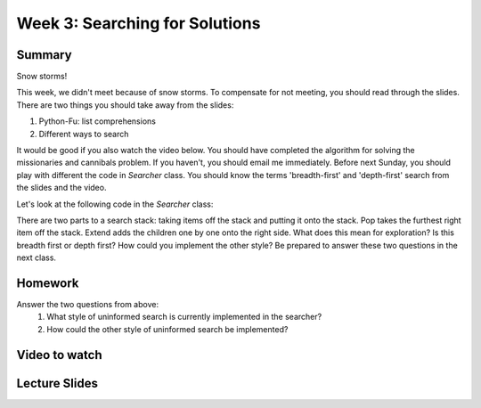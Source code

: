 Week 3: Searching for Solutions
===============================

Summary
^^^^^^^

Snow storms!

This week, we didn't meet because of snow storms.  To compensate for not meeting, you should read through the slides.   There are two things you should take away from the slides:

1. Python-Fu: list comprehensions
2. Different ways to search

It would be good if you also watch the video below.  You should have completed the algorithm for solving the missionaries and cannibals problem.  If you haven't, you should email me immediately.  Before next Sunday, you should play with different the code in `Searcher` class.  You should know the terms 'breadth-first' and 'depth-first' search from the slides and the video.

Let's look at the following code in the `Searcher` class:

.. code-block:: python
   :linenos:
   :emphasize-lines: 7,17

    while len(frontier) > 0 and not_stuck_in_loop:
        logging.debug("\n\n==round: {}==".format(round_counter))
        round_counter+=1
        not_stuck_in_loop = round_counter < 10**10

        # pop removes the last element from the list and returns it
        cur_node = frontier.pop()
        logging.debug("Current State: {}".format(str(cur_node.state)))

        if cur_node.is_solution():
            solutions.append(cur_node)
            # after we see a solution, we don't expand its children
            # so, we use continue which proceeds to the next loop cycle
            continue

        next_children = cur_node.get_children()
        frontier.extend(next_children)

There are two parts to a search stack: taking items off the stack and putting it onto the stack.  Pop takes the furthest right item off the stack.  Extend adds the children one by one onto the right side.  What does this mean for exploration?  Is this breadth first or depth first?  How could you implement the other style?  Be prepared to answer these two questions in the next class.

Homework
^^^^^^^^

Answer the two questions from above:
  1. What style of uninformed search is currently implemented in the searcher?
  2. How could the other style of uninformed search be implemented?

Video to watch
^^^^^^^^^^^^^^

.. raw:: html

    <iframe width="560" height="315" src="https://www.youtube.com/embed/0ZKn8ggP5pA?list=PLASB3XZaQHuTa-ggdvIHGClpatf7NS0pX" frameborder="0" allowfullscreen></iframe>


Lecture Slides
^^^^^^^^^^^^^^
.. raw:: html

    <iframe src="https://docs.google.com/presentation/d/1SYj-q9dPVyXtQQEcqaN-3YYETEKqKEAnUdIR6tMwjz0/embed?start=false&loop=false&delayms=60000" frameborder="0" width="480" height="299" allowfullscreen="true" mozallowfullscreen="true" webkitallowfullscreen="true"></iframe>
